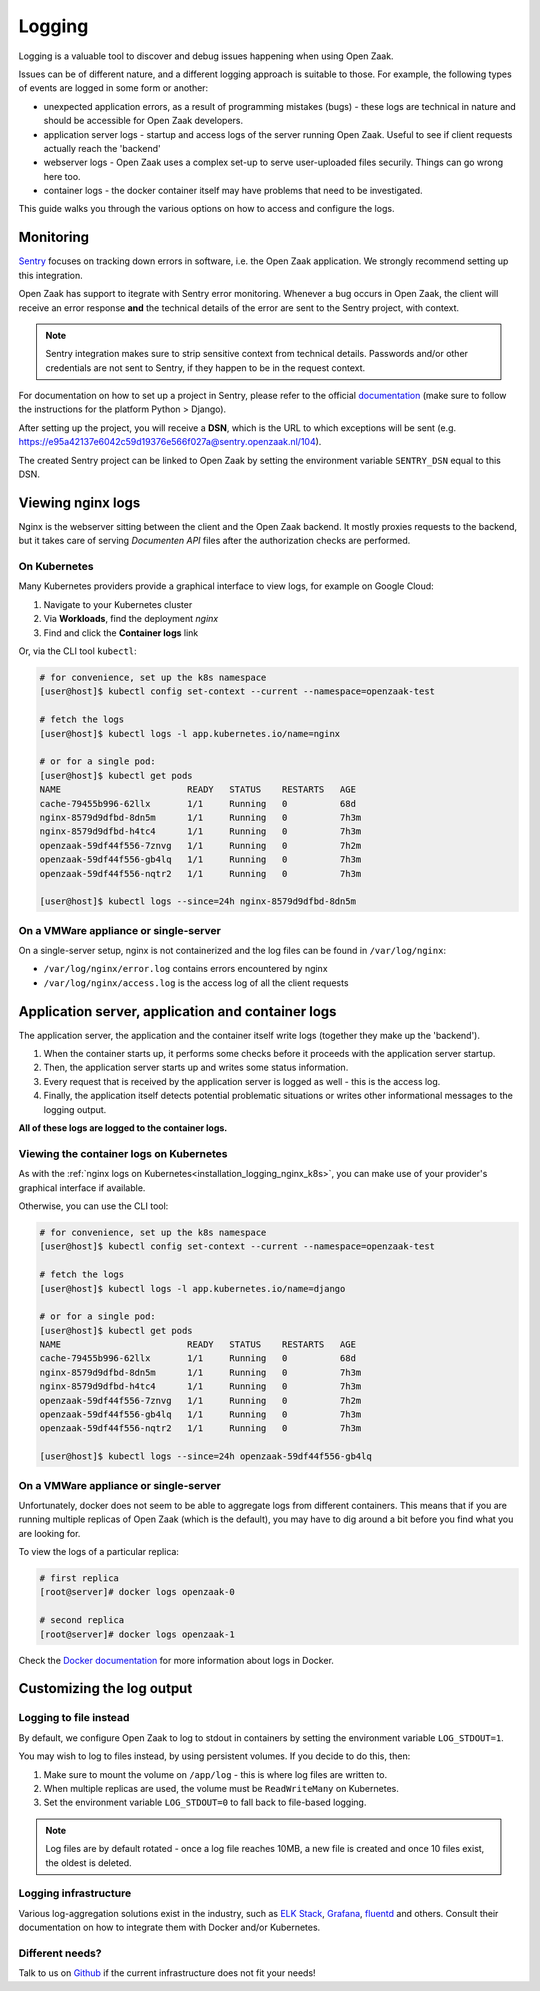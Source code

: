 .. _installation_extra_logging:

=======
Logging
=======

Logging is a valuable tool to discover and debug issues happening when using Open Zaak.

Issues can be of different nature, and a different logging approach is suitable to
those. For example, the following types of events are logged in some form or another:

* unexpected application errors, as a result of programming mistakes (bugs) - these
  logs are technical in nature and should be accessible for Open Zaak developers.

* application server logs - startup and access logs of the server running Open Zaak.
  Useful to see if client requests actually reach the 'backend'

* webserver logs - Open Zaak uses a complex set-up to serve user-uploaded files
  securily. Things can go wrong here too.

* container logs - the docker container itself may have problems that need to be
  investigated.

This guide walks you through the various options on how to access and configure the logs.

Monitoring
==========

`Sentry`_ focuses on tracking down errors in software, i.e. the Open Zaak application.
We strongly recommend setting up this integration.

Open Zaak has support to itegrate with Sentry error monitoring. Whenever a bug occurs
in Open Zaak, the client will receive an error response **and** the technical details
of the error are sent to the Sentry project, with context.

.. note::
    Sentry integration makes sure to strip sensitive context from technical details.
    Passwords and/or other credentials are not sent to Sentry, if they happen to be in
    the request context.

For documentation on how to set up a project in Sentry, please refer to the official
`documentation`_ (make sure to follow the instructions for the platform Python > Django).

After setting up the project, you will receive a **DSN**, which is the URL to which
exceptions will be sent (e.g. https://e95a42137e6042c59d19376e566f027a@sentry.openzaak.nl/104).

The created Sentry project can be linked to Open Zaak by setting the environment
variable ``SENTRY_DSN`` equal to this DSN.

.. _`Sentry`: https://sentry.io/
.. _`documentation`: https://docs.sentry.io/guides/getting-started/


Viewing nginx logs
==================

Nginx is the webserver sitting between the client and the Open Zaak backend. It mostly
proxies requests to the backend, but it takes care of serving *Documenten API* files
after the authorization checks are performed.

.. _installation_logging_nginx_k8s:

On Kubernetes
-------------

Many Kubernetes providers provide a graphical interface to view logs, for example on
Google Cloud:

1. Navigate to your Kubernetes cluster
2. Via **Workloads**, find the deployment *nginx*
3. Find and click the **Container logs** link

Or, via the CLI tool ``kubectl``:

.. code-block:: shell

    # for convenience, set up the k8s namespace
    [user@host]$ kubectl config set-context --current --namespace=openzaak-test

    # fetch the logs
    [user@host]$ kubectl logs -l app.kubernetes.io/name=nginx

    # or for a single pod:
    [user@host]$ kubectl get pods
    NAME                        READY   STATUS    RESTARTS   AGE
    cache-79455b996-62llx       1/1     Running   0          68d
    nginx-8579d9dfbd-8dn5m      1/1     Running   0          7h3m
    nginx-8579d9dfbd-h4tc4      1/1     Running   0          7h3m
    openzaak-59df44f556-7znvg   1/1     Running   0          7h2m
    openzaak-59df44f556-gb4lq   1/1     Running   0          7h3m
    openzaak-59df44f556-nqtr2   1/1     Running   0          7h3m

    [user@host]$ kubectl logs --since=24h nginx-8579d9dfbd-8dn5m

On a VMWare appliance or single-server
--------------------------------------

On a single-server setup, nginx is not containerized and the log files can be found in
``/var/log/nginx``:

* ``/var/log/nginx/error.log`` contains errors encountered by nginx
* ``/var/log/nginx/access.log`` is the access log of all the client requests

Application server, application and container logs
==================================================

The application server, the application and the container itself write logs (together
they make up the 'backend').

1. When the container starts up, it performs some checks before it proceeds with the
   application server startup.
2. Then, the application server starts up and writes some status information.
3. Every request that is received by the application server is logged as well - this is
   the access log.
4. Finally, the application itself detects potential problematic situations or writes
   other informational messages to the logging output.

**All of these logs are logged to the container logs.**

Viewing the container logs on Kubernetes
----------------------------------------

As with the :ref:`nginx logs on Kubernetes<installation_logging_nginx_k8s>`, you can
make use of your provider's graphical interface if available.

Otherwise, you can use the CLI tool:

.. code-block:: shell

    # for convenience, set up the k8s namespace
    [user@host]$ kubectl config set-context --current --namespace=openzaak-test

    # fetch the logs
    [user@host]$ kubectl logs -l app.kubernetes.io/name=django

    # or for a single pod:
    [user@host]$ kubectl get pods
    NAME                        READY   STATUS    RESTARTS   AGE
    cache-79455b996-62llx       1/1     Running   0          68d
    nginx-8579d9dfbd-8dn5m      1/1     Running   0          7h3m
    nginx-8579d9dfbd-h4tc4      1/1     Running   0          7h3m
    openzaak-59df44f556-7znvg   1/1     Running   0          7h2m
    openzaak-59df44f556-gb4lq   1/1     Running   0          7h3m
    openzaak-59df44f556-nqtr2   1/1     Running   0          7h3m

    [user@host]$ kubectl logs --since=24h openzaak-59df44f556-gb4lq

On a VMWare appliance or single-server
--------------------------------------

Unfortunately, docker does not seem to be able to aggregate logs from different
containers. This means that if you are running multiple replicas of Open Zaak (which
is the default), you may have to dig around a bit before you find what you are looking
for.

To view the logs of a particular replica:

.. code-block:: shell

    # first replica
    [root@server]# docker logs openzaak-0

    # second replica
    [root@server]# docker logs openzaak-1

Check the `Docker documentation`_ for more information about logs in Docker.

.. _`Docker documentation`: https://docs.docker.com/engine/reference/commandline/logs/

.. _installation_logging_customize:

Customizing the log output
==========================

Logging to file instead
-----------------------

By default, we configure Open Zaak to log to stdout in containers by setting the
environment variable ``LOG_STDOUT=1``.

You may wish to log to files instead, by using persistent volumes. If you decide to do
this, then:

1. Make sure to mount the volume on ``/app/log`` - this is where log files are written
   to.
2. When multiple replicas are used, the volume must be ``ReadWriteMany`` on Kubernetes.
3. Set the environment variable ``LOG_STDOUT=0`` to fall back to file-based logging.

.. note::
    Log files are by default rotated - once a log file reaches 10MB, a new file is
    created and once 10 files exist, the oldest is deleted.

Logging infrastructure
----------------------

Various log-aggregation solutions exist in the industry, such as `ELK Stack`_,
`Grafana`_, `fluentd`_ and others. Consult their documentation on how to integrate them with Docker
and/or Kubernetes.

.. _ELK Stack: https://www.elastic.co/what-is/elk-stack
.. _Grafana: https://grafana.com/
.. _fluentd: https://www.fluentd.org/

Different needs?
----------------

Talk to us on `Github`_ if the current infrastructure does not fit your needs!

.. _Github: https://github.com/open-zaak/open-zaak/issues
